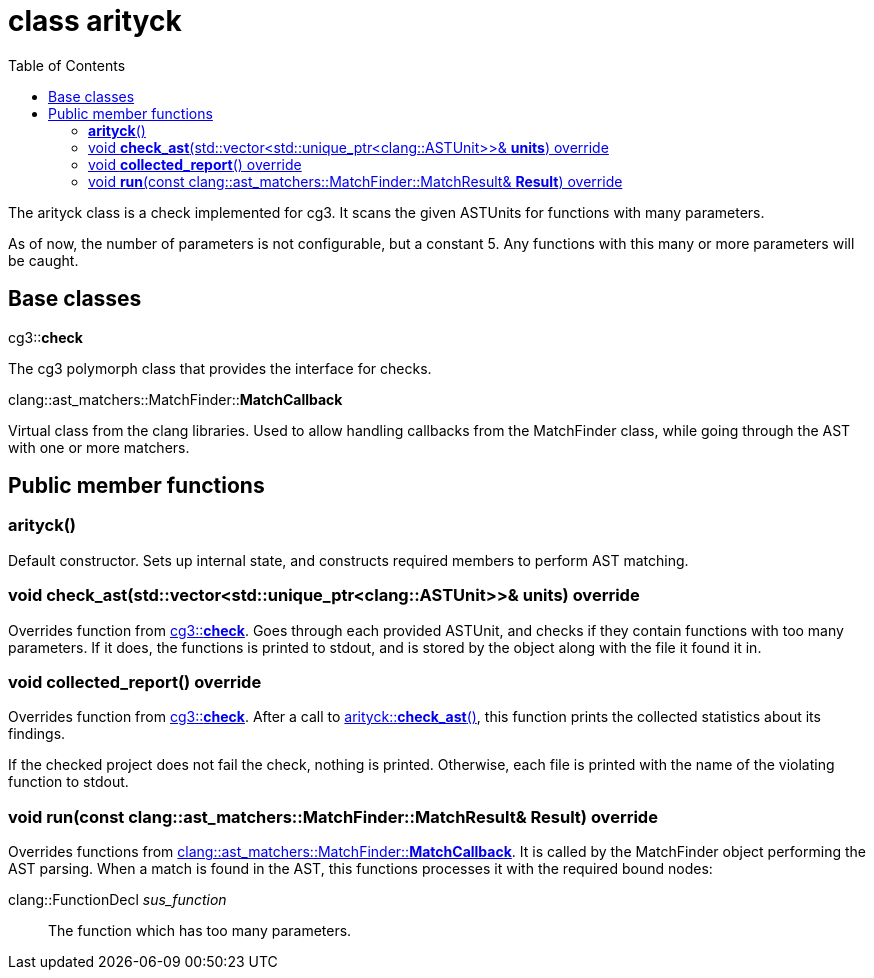 = class arityck
:toc: left

The arityck class is a check implemented for cg3.
It scans the given ASTUnits for functions with many parameters.

As of now, the number of parameters is not configurable, but a constant 5.
Any functions with this many or more parameters will be caught.

== Base classes

[#bc-check]
.cg3::**check**
The cg3 polymorph class that provides the interface for checks.

[#bc-matchcb]
.clang::ast_matchers::MatchFinder::**MatchCallback**
Virtual class from the clang libraries.
Used to allow handling callbacks from the MatchFinder class, while going through the AST with one or more matchers.

== Public member functions

[#ctor-0]
=== **arityck**()
Default constructor.
Sets up internal state, and constructs required members to perform AST matching.

[#mem-fn-check_ast, reftext="arityck::**check_ast**()"]
=== void **check_ast**(std::vector<std::unique_ptr<clang::ASTUnit>>& **units**) override
Overrides function from <<bc-check>>.
Goes through each provided ASTUnit, and checks if they contain functions with too many parameters.
If it does, the functions is printed to stdout, and is stored by the object along with the file it found it in.

[#mem-fn-collected_report, reftext="arityck::**collected_report**()"]
=== void **collected_report**() override
Overrides function from <<bc-check>>.
After a call to <<mem-fn-check_ast>>, this function prints the collected statistics about its findings.

If the checked project does not fail the check, nothing is printed.
Otherwise, each file is printed with the name of the violating function to stdout.

[#mem-fn-run, reftext="arityck::**run**()"]
=== void **run**(const clang::ast_matchers::MatchFinder::MatchResult& **Result**) override
Overrides functions from <<bc-matchcb>>.
It is called by the MatchFinder object performing the AST parsing.
When a match is found in the AST, this functions processes it with the required bound nodes:

clang::FunctionDecl _sus_function_::
The function which has too many parameters.


